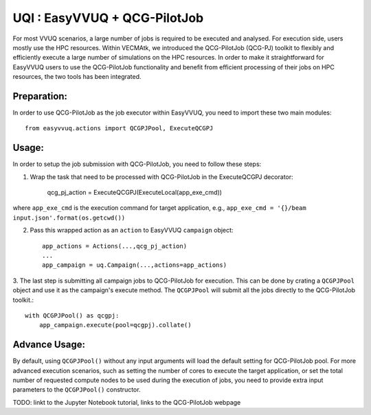 UQI : EasyVVUQ + QCG-PilotJob
=============================
For most VVUQ scenarios, a large number of jobs is required to be executed and analysed.
For execution side, users mostly use the HPC resources.
Within VECMAtk, we introduced the QCG-PilotJob (QCG-PJ) toolkit to flexibly and efficiently execute
a large number of simulations on the HPC resources.
In order to make it straightforward for EasyVVUQ users to use the QCG-PilotJob functionality and benefit from
efficient processing of their jobs on HPC resources, the two tools has been integrated.

Preparation:
------------
In order to use QCG-PilotJob as the job executor within EasyVVUQ, you need to import these two main modules::

    from easyvvuq.actions import QCGPJPool, ExecuteQCGPJ


Usage:
------
In order to setup the job submission with QCG-PilotJob, you need to follow these steps::

1. Wrap the task that need to be processed with QCG-PilotJob in the ExecuteQCGPJ decorator:

    qcg_pj_action = ExecuteQCGPJ(ExecuteLocal(app_exe_cmd))

where ``app_exe_cmd`` is the execution command for target application, e.g., ``app_exe_cmd = '{}/beam input.json'.format(os.getcwd())``

2. Pass this wrapped action as an ``action`` to EasyVVUQ ``campaign`` object::

    app_actions = Actions(...,qcg_pj_action)
    ...
    app_campaign = uq.Campaign(...,actions=app_actions)

3. The last step is submitting all campaign jobs to QCG-PilotJob for execution.
This can be done by crating a ``QCGPJPool`` object and use it as the campaign's execute method.
The ``QCGPJPool`` will submit all the jobs directly to the QCG-PilotJob toolkit.::
    
    with QCGPJPool() as qcgpj:
        app_campaign.execute(pool=qcgpj).collate()


Advance Usage:
--------------
By default, using ``QCGPJPool()`` without any input arguments will load the default setting for QCG-PilotJob pool.
For more advanced execution scenarios, such as setting the number of cores to execute the target application,
or set the total number of requested compute nodes to be used during the execution of jobs,
you need to provide extra input parameters to the ``QCGPJPool()`` constructor.

TODO: linkt to the Jupyter Notebook tutorial, links to the QCG-PilotJob webpage









 
